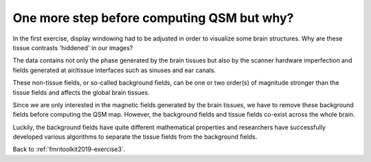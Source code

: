 .. _fmritoolkit2019-theory-background-removal:

One more step before computing QSM but why?
===========================================

In the first exercise, display windowing had to be adjusted in order to visualize some brain structures. Why are these tissue contrasts 'hiddened' in our images?   

The data contains not only the phase generated by the brain tissues but also by the scanner hardware imperfection and fields generated at air/tissue interfaces such as sinuses and ear canals. 

These non-tissue fields, or so-called background fields, can be one or two order(s) of magnitude stronger than the tissue fields and affects the global brain tissues. 

Since we are only interested in the magnetic fields generated by the brain tissues, we have to remove these background fields before computing the QSM map. However, the background fields and tissue fields co-exist across the whole brain. 

Luckily, the background fields have quite different mathematical properties and researchers have successfully developed various algorithms to separate the tissue fields from the background fields.

Back to :ref:`fmritoolkit2019-exercise3`.
